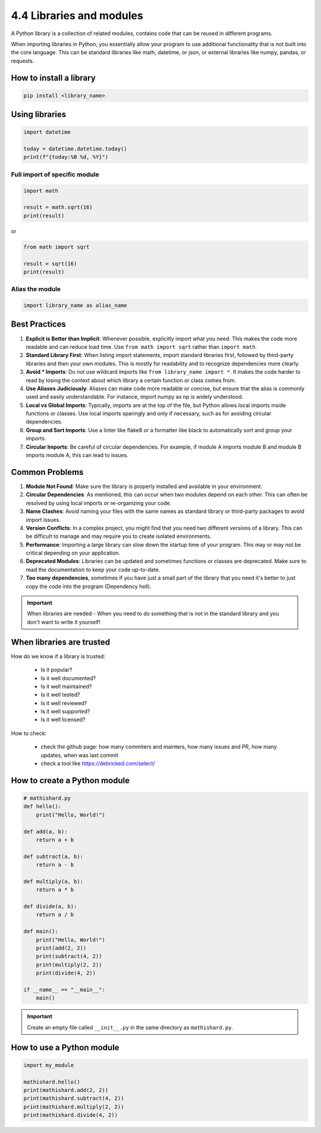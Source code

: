 #########################
4.4 Libraries and modules
#########################

A Python library is a collection of related modules, contains code that can be reused in different programs.

When importing libraries in Python, you essentially allow your program to use additional functionality that is not built into the core language. This can be standard libraries like math, datetime, or json, or external libraries like numpy, pandas, or requests.

========================
How to install a library
========================

.. code-block:: bash

    pip install <library_name>

===============
Using libraries 
===============

.. code-block:: python
    
    import datetime

    today = datetime.datetime.today()
    print(f"{today:%B %d, %Y}")

++++++++++++++++++++++++++++++
Full import of specific module
++++++++++++++++++++++++++++++

.. code-block:: python

    import math

    result = math.sqrt(16)
    print(result)

or

.. code-block:: python

    from math import sqrt

    result = sqrt(16)
    print(result)

++++++++++++++++
Alias the module
++++++++++++++++
.. code-block:: python

    import library_name as alias_name

==============
Best Practices
==============

1. **Explicit is Better than Implicit**: Whenever possible, explicitly import what you need. This makes the code more readable and can reduce load time. Use ``from math import sqrt`` rather than ``import math``. 
2. **Standard Library First**: When listing import statements, import standard libraries first, followed by third-party libraries and then your own modules. This is mostly for readability and to recognize dependencies more clearly.
3. **Avoid * Imports**: Do not use wildcard imports like ``from library_name import *``. It makes the code harder to read by losing the context about which library a certain function or class comes from.
4. **Use Aliases Judiciously**: Aliases can make code more readable or concise, but ensure that the alias is commonly used and easily understandable. For instance, import numpy as np is widely understood.
5. **Local vs Global Imports**: Typically, imports are at the top of the file, but Python allows local imports inside functions or classes. Use local imports sparingly and only if necessary, such as for avoiding circular dependencies. 
6. **Group and Sort Imports**: Use a linter like flake8 or a formatter like black to automatically sort and group your imports.
7. **Circular Imports**: Be careful of circular dependencies. For example, if module A imports module B and module B imports module A, this can lead to issues.

===============
Common Problems
===============

1. **Module Not Found**: Make sure the library is properly installed and available in your environment.
2. **Circular Dependencies**: As mentioned, this can occur when two modules depend on each other. This can often be resolved by using local imports or re-organizing your code.
3. **Name Clashes**: Avoid naming your files with the same names as standard library or third-party packages to avoid import issues.
4. **Version Conflicts**: In a complex project, you might find that you need two different versions of a library. This can be difficult to manage and may require you to create isolated environments.
5. **Performance**: Importing a large library can slow down the startup time of your program. This may or may not be critical depending on your application.
6. **Deprecated Modules**: Libraries can be updated and sometimes functions or classes are deprecated. Make sure to read the documentation to keep your code up-to-date.
7. **Too many dependencies**, sometimes if you have just a small part of the library that you need it's better to just copy the code into the program (Dependency hell).

.. important:: 
    
    When libraries are needed - When you need to do something that is not in the standard library and you don't want to write it yourself!

==========================
When libraries are trusted
==========================

How do we know if a library is trusted:

    - Is it popular?
    - Is it well documented?
    - Is it well maintained?
    - Is it well tested?
    - Is it well reviewed?
    - Is it well supported?
    - Is it well licensed?
    
How to check:

    - check the github page: how many commiters and mainters, how many issues and PR, how many updates, when was last commit
    - check a tool like https://debricked.com/select/

=============================
How to create a Python module
=============================

.. code-block:: python

    # mathishard.py
    def hello():
        print("Hello, World!")

    def add(a, b):
        return a + b

    def subtract(a, b):
        return a - b

    def multiply(a, b):
        return a * b

    def divide(a, b):
        return a / b

    def main():
        print("Hello, World!")
        print(add(2, 2))
        print(subtract(4, 2))
        print(multiply(2, 2))
        print(divide(4, 2))

    if __name__ == "__main__":
        main()

.. important::

    Create an empty file called ``__init__.py`` in the same directory as ``mathishard.py``.

==========================
How to use a Python module
==========================

.. code-block:: python

    import my_module

    mathishard.hello()
    print(mathishard.add(2, 2))
    print(mathishard.subtract(4, 2))
    print(mathishard.multiply(2, 2))
    print(mathishard.divide(4, 2))

